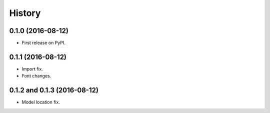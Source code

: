 =======
History
=======

0.1.0 (2016-08-12)
------------------

* First release on PyPI.


0.1.1 (2016-08-12)
------------------

* Import fix.
* Font changes.


0.1.2 and 0.1.3 (2016-08-12)
------------------

* Model location fix.